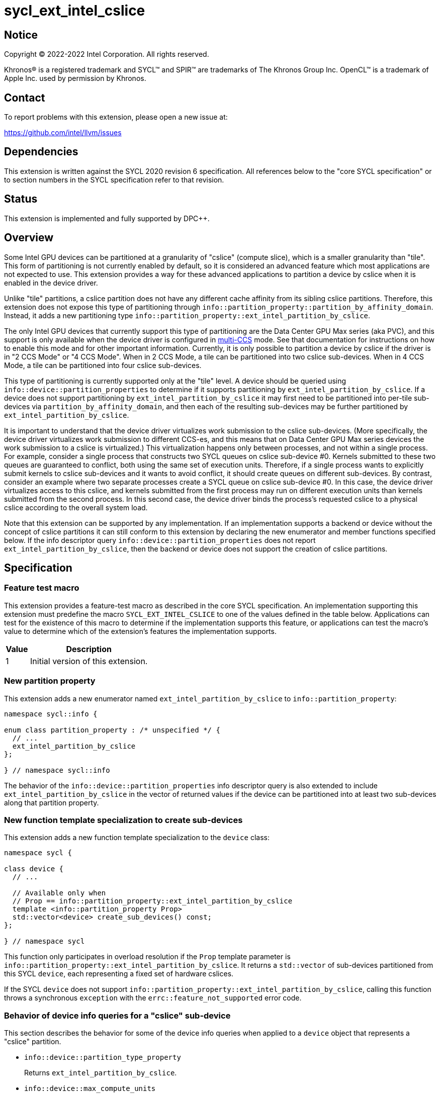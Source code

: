 = sycl_ext_intel_cslice

:source-highlighter: coderay
:coderay-linenums-mode: table

// This section needs to be after the document title.
:doctype: book
:toc2:
:toc: left
:encoding: utf-8
:lang: en
:dpcpp: pass:[DPC++]

// Set the default source code type in this document to C++,
// for syntax highlighting purposes.  This is needed because
// docbook uses c++ and html5 uses cpp.
:language: {basebackend@docbook:c++:cpp}


== Notice

[%hardbreaks]
Copyright (C) 2022-2022 Intel Corporation.  All rights reserved.

Khronos(R) is a registered trademark and SYCL(TM) and SPIR(TM) are trademarks
of The Khronos Group Inc.  OpenCL(TM) is a trademark of Apple Inc. used by
permission by Khronos.


== Contact

To report problems with this extension, please open a new issue at:

https://github.com/intel/llvm/issues


== Dependencies

This extension is written against the SYCL 2020 revision 6 specification.  All
references below to the "core SYCL specification" or to section numbers in the
SYCL specification refer to that revision.


== Status

This extension is implemented and fully supported by DPC++.


== Overview

:multi-CCS: https://github.com/intel/compute-runtime/blob/master/level_zero/doc/experimental_extensions/MULTI_CCS_MODES.md

Some Intel GPU devices can be partitioned at a granularity of "cslice" (compute
slice), which is a smaller granularity than "tile".  This form of partitioning
is not currently enabled by default, so it is considered an advanced feature
which most applications are not expected to use.  This extension provides a way
for these advanced applications to partition a device by cslice when it is
enabled in the device driver.

Unlike "tile" partitions, a cslice partition does not have any different cache
affinity from its sibling cslice partitions.  Therefore, this extension does
not expose this type of partitioning through
`info::partition_property::partition_by_affinity_domain`.  Instead, it adds a
new partitioning type
`info::partition_property::ext_intel_partition_by_cslice`.

The only Intel GPU devices that currently support this type of partitioning
are the Data Center GPU Max series (aka PVC), and this support is only
available when the device driver is configured in {multi-CCS}[multi-CCS] mode.
See that documentation for instructions on how to enable this mode and for
other important information.  Currently, it is only possible to partition a
device by cslice if the driver is in "2 CCS Mode" or "4 CCS Mode".  When in
2 CCS Mode, a tile can be partitioned into two cslice sub-devices.  When in
4 CCS Mode, a tile can be partitioned into four cslice sub-devices.

This type of partitioning is currently supported only at the "tile" level.
A device should be queried using `info::device::partition_properties` to
determine if it supports partitioning by `ext_intel_partition_by_cslice`. If a
device does not support partitioning by `ext_intel_partition_by_cslice` it may
first need to be partitioned into per-tile sub-devices via
`partition_by_affinity_domain`, and then each of the resulting sub-devices may
be further partitioned by `ext_intel_partition_by_cslice`.

It is important to understand that the device driver virtualizes work
submission to the cslice sub-devices.  (More specifically, the device driver
virtualizes work submission to different CCS-es, and this means that on Data
Center GPU Max series devices the work submission to a cslice is virtualized.)
This virtualization happens only between processes, and not within a single
process.  For example, consider a single process that constructs two SYCL
queues on cslice sub-device #0.  Kernels submitted to these two queues are
guaranteed to conflict, both using the same set of execution units.  Therefore,
if a single process wants to explicitly submit kernels to cslice sub-devices
and it wants to avoid conflict, it should create queues on different
sub-devices.  By contrast, consider an example where two separate processes
create a SYCL queue on cslice sub-device #0.  In this case, the device driver
virtualizes access to this cslice, and kernels submitted from the first process
may run on different execution units than kernels submitted from the second
process.  In this second case, the device driver binds the process's requested
cslice to a physical cslice according to the overall system load.

Note that this extension can be supported by any implementation.  If an
implementation supports a backend or device without the concept of cslice
partitions it can still conform to this extension by declaring the new
enumerator and member functions specified below.  If the info descriptor query
`info::device::partition_properties` does not report
`ext_intel_partition_by_cslice`, then the backend or device does not support
the creation of cslice partitions.


== Specification

=== Feature test macro

This extension provides a feature-test macro as described in the core SYCL
specification.  An implementation supporting this extension must predefine the
macro `SYCL_EXT_INTEL_CSLICE` to one of the values defined in the table
below.  Applications can test for the existence of this macro to determine if
the implementation supports this feature, or applications can test the macro's
value to determine which of the extension's features the implementation
supports.

[%header,cols="1,5"]
|===
|Value
|Description

|1
|Initial version of this extension.
|===

=== New partition property

This extension adds a new enumerator named `ext_intel_partition_by_cslice` to
`info::partition_property`:

```
namespace sycl::info {

enum class partition_property : /* unspecified */ {
  // ...
  ext_intel_partition_by_cslice
};

} // namespace sycl::info
```

The behavior of the `info::device::partition_properties` info descriptor query
is also extended to include `ext_intel_partition_by_cslice` in the vector of
returned values if the device can be partitioned into at least two sub-devices
along that partition property.

=== New function template specialization to create sub-devices

This extension adds a new function template specialization to the `device`
class:

```
namespace sycl {

class device {
  // ...

  // Available only when
  // Prop == info::partition_property::ext_intel_partition_by_cslice
  template <info::partition_property Prop>
  std::vector<device> create_sub_devices() const;
};

} // namespace sycl
```

This function only participates in overload resolution if the `Prop` template
parameter is `info::partition_property::ext_intel_partition_by_cslice`.  It
returns a `std::vector` of sub-devices partitioned from this SYCL `device`,
each representing a fixed set of hardware cslices.

If the SYCL `device` does not support
`info::partition_property::ext_intel_partition_by_cslice`, calling this
function throws a synchronous `exception` with the
`errc::feature_not_supported` error code.

=== Behavior of device info queries for a "cslice" sub-device

This section describes the behavior for some of the device info queries when
applied to a `device` object that represents a "cslice" partition.

* `info::device::partition_type_property`
+
Returns `ext_intel_partition_by_cslice`.

* `info::device::max_compute_units`
+
When partitioning by `ext_intel_partition_by_cslice`, each sub-device
represents a fixed subset of the parent device's compute units.  This query
returns the number of compute units represented by the sub-device.

The remaining device info queries return the properties or limits of the
sub-device, as is typical for these queries.  In general, if a resource is
partitioned among the sub-devices, then the associated info query will
return each sub-device's share of the resource.  However, if a resource is
shared by all of the sub-devices, then the associated info query for each
sub-device will return the same value as for the parent device.  For example,
if device global memory is shared by all cslice partitions in a tile, then the
info query `info::device::global_mem_size` will return the same value for the
`device` object representing the tile as for the `device` object representing
a cslice.

=== Behavior of the Level Zero backend interop functions

The Level Zero device driver doesn't use the concept of sub-device to represent
a fixed partition of cslices.  Instead, a Level Zero command queue can be
created with a particular queue index, which represents a partition of the
cslices.

As a result, calling `get_native` for a SYCL `device` that represents a cslice
partition returns the same `ze_device_handle_t` as the parent device.  If an
application wants a native handle to the cslice partition, it must create a
SYCL `queue` and then call `get_native` on the `queue`.  This will return a
`ze_command_queue_handle_t` that corresponds to the cslice partition.

=== Behavior of the OpenCL backend interop functions

The OpenCL device driver doesn't use the concept of sub-device to represent a
fixed partition of cslices.  Instead, an OpenCL command queue can be created
with a particular queue index, which represents a partition of the cslices.

As a result, calling `get_native` for a SYCL `device` that represents a cslice
partition returns the same `cl_device_id` as the parent device.  If an
application wants a native handle to the cslice partition, it must create a
SYCL `queue` and then call `get_native` on the `queue`.  This will return a
`cl_command_queue` that corresponds to the cslice partition.


== Impact on the ONEAPI_DEVICE_SELECTOR environment variable

:oneapi-device-selector: https://github.com/intel/llvm/blob/sycl/sycl/doc/EnvironmentVariables.md#oneapi_device_selector

This section describes the effect of this extension on the {dpcpp}
`ONEAPI_DEVICE_SELECTOR` environment variable.  Since this environment variable
is not part of the SYCL specification, this section is not a normative part of
the extension specification.  Rather, it only describes the impact on {dpcpp}.

As described in the {oneapi-device-selector}[documentation] for the
`ONEAPI_DEVICE_SELECTOR`, a term in the selector string can be an integral
number followed by a decimal point (`.`), where the decimal point indicates a
sub-device.  For example, `1.2` means sub-device #2 of device #1.  These
decimal points can represent either a sub-device created via
`partition_by_affinity_domain` or via `ext_intel_partition_by_cslice`.  When
{dpcpp} processes a term with a decimal point, it first attempts to partition
by `ext_intel_partition_by_cslice`.  If that is not possible, it next attempts
to partition by `partition_by_affinity_domain` /
`partition_affinity_domain::next_partitionable`.

It is important to keep in mind, though, that requesting a specific cslice via
this environment variable has limited effect due to the device driver's
virtualization of cslices.  To illustrate, consider an example where two
processes are launched as follows, selecting different cslice sub-devices:

```
$ ONEAPI_DEVICE_SELECTOR=level_zero:0.1.0 ZEX_NUMBER_OF_CCS=0:2 ./foo
$ ONEAPI_DEVICE_SELECTOR=level_zero:0.1.1 ZEX_NUMBER_OF_CCS=0:2 ./foo
```

The first process selects cslice #0 while the second selects cslice #1.  This
does have the effect that each process is constrained to a single cslice (which
is not the {dpcpp} default).  However, the actual cslice number is irrelevant.
Because of cslice virtualization, the device driver will choose some available
cslice for each process instead of honoring the value requested in the
environment variable.  As a result, the following example has exactly the same
effect:

```
$ ONEAPI_DEVICE_SELECTOR=level_zero:0.1.0 ZEX_NUMBER_OF_CCS=0:2 ./foo
$ ONEAPI_DEVICE_SELECTOR=level_zero:0.1.0 ZEX_NUMBER_OF_CCS=0:2 ./foo
```
